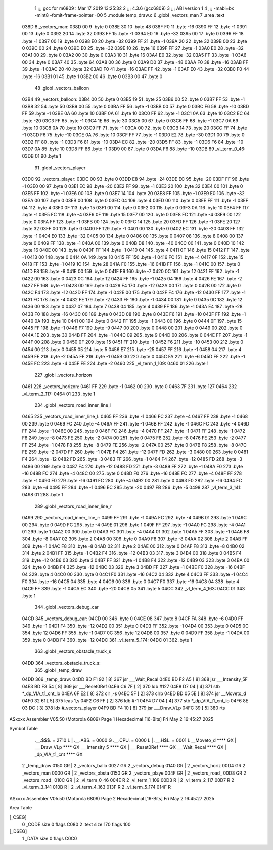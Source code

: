                               1 ;;; gcc for m6809 : Mar 17 2019 13:25:32
                              2 ;;; 4.3.6 (gcc6809)
                              3 ;;; ABI version 1
                              4 ;;; -mabi=bx -mint8 -fomit-frame-pointer -O0
                              5 	.module	temp_draw.c
                              6 	.globl	_vectors_man
                              7 	.area	.text
   038D                       8 _vectors_man:
   038D 00                    9 	.byte	0
   038E 30                   10 	.byte	48
   038F F0                   11 	.byte	-16
   0390 FF                   12 	.byte	-1
   0391 00                   13 	.byte	0
   0392 20                   14 	.byte	32
   0393 FF                   15 	.byte	-1
   0394 E0                   16 	.byte	-32
   0395 00                   17 	.byte	0
   0396 FF                   18 	.byte	-1
   0397 00                   19 	.byte	0
   0398 E0                   20 	.byte	-32
   0399 FF                   21 	.byte	-1
   039A 20                   22 	.byte	32
   039B 00                   23 	.byte	0
   039C 00                   24 	.byte	0
   039D E0                   25 	.byte	-32
   039E 10                   26 	.byte	16
   039F FF                   27 	.byte	-1
   03A0 E0                   28 	.byte	-32
   03A1 00                   29 	.byte	0
   03A2 00                   30 	.byte	0
   03A3 10                   31 	.byte	16
   03A4 E0                   32 	.byte	-32
   03A5 FF                   33 	.byte	-1
   03A6 00                   34 	.byte	0
   03A7 40                   35 	.byte	64
   03A8 00                   36 	.byte	0
   03A9 D0                   37 	.byte	-48
   03AA F0                   38 	.byte	-16
   03AB FF                   39 	.byte	-1
   03AC 20                   40 	.byte	32
   03AD F0                   41 	.byte	-16
   03AE FF                   42 	.byte	-1
   03AF E0                   43 	.byte	-32
   03B0 F0                   44 	.byte	-16
   03B1 01                   45 	.byte	1
   03B2 00                   46 	.byte	0
   03B3 00                   47 	.byte	0
                             48 	.globl	_vectors_balloon
   03B4                      49 _vectors_balloon:
   03B4 00                   50 	.byte	0
   03B5 19                   51 	.byte	25
   03B6 00                   52 	.byte	0
   03B7 FF                   53 	.byte	-1
   03B8 32                   54 	.byte	50
   03B9 00                   55 	.byte	0
   03BA FF                   56 	.byte	-1
   03BB 00                   57 	.byte	0
   03BC F6                   58 	.byte	-10
   03BD FF                   59 	.byte	-1
   03BE 0A                   60 	.byte	10
   03BF 0A                   61 	.byte	10
   03C0 FF                   62 	.byte	-1
   03C1 0A                   63 	.byte	10
   03C2 EC                   64 	.byte	-20
   03C3 FF                   65 	.byte	-1
   03C4 1E                   66 	.byte	30
   03C5 00                   67 	.byte	0
   03C6 FF                   68 	.byte	-1
   03C7 0A                   69 	.byte	10
   03C8 0A                   70 	.byte	10
   03C9 FF                   71 	.byte	-1
   03CA 00                   72 	.byte	0
   03CB 14                   73 	.byte	20
   03CC FF                   74 	.byte	-1
   03CD F6                   75 	.byte	-10
   03CE 0A                   76 	.byte	10
   03CF FF                   77 	.byte	-1
   03D0 E2                   78 	.byte	-30
   03D1 00                   79 	.byte	0
   03D2 FF                   80 	.byte	-1
   03D3 F6                   81 	.byte	-10
   03D4 EC                   82 	.byte	-20
   03D5 FF                   83 	.byte	-1
   03D6 F6                   84 	.byte	-10
   03D7 0A                   85 	.byte	10
   03D8 FF                   86 	.byte	-1
   03D9 00                   87 	.byte	0
   03DA F6                   88 	.byte	-10
   03DB                      89 _vl_term_0_46:
   03DB 01                   90 	.byte	1
                             91 	.globl	_vectors_player
   03DC                      92 _vectors_player:
   03DC 00                   93 	.byte	0
   03DD E8                   94 	.byte	-24
   03DE EC                   95 	.byte	-20
   03DF FF                   96 	.byte	-1
   03E0 00                   97 	.byte	0
   03E1 EC                   98 	.byte	-20
   03E2 FF                   99 	.byte	-1
   03E3 20                  100 	.byte	32
   03E4 00                  101 	.byte	0
   03E5 FF                  102 	.byte	-1
   03E6 00                  103 	.byte	0
   03E7 14                  104 	.byte	20
   03E8 FF                  105 	.byte	-1
   03E9 E0                  106 	.byte	-32
   03EA 00                  107 	.byte	0
   03EB 00                  108 	.byte	0
   03EC 04                  109 	.byte	4
   03ED 00                  110 	.byte	0
   03EE FF                  111 	.byte	-1
   03EF 04                  112 	.byte	4
   03F0 0F                  113 	.byte	15
   03F1 00                  114 	.byte	0
   03F2 00                  115 	.byte	0
   03F3 0A                  116 	.byte	10
   03F4 FF                  117 	.byte	-1
   03F5 FC                  118 	.byte	-4
   03F6 0F                  119 	.byte	15
   03F7 00                  120 	.byte	0
   03F8 FC                  121 	.byte	-4
   03F9 00                  122 	.byte	0
   03FA FF                  123 	.byte	-1
   03FB 00                  124 	.byte	0
   03FC 14                  125 	.byte	20
   03FD FF                  126 	.byte	-1
   03FE 20                  127 	.byte	32
   03FF 00                  128 	.byte	0
   0400 FF                  129 	.byte	-1
   0401 00                  130 	.byte	0
   0402 EC                  131 	.byte	-20
   0403 FF                  132 	.byte	-1
   0404 E0                  133 	.byte	-32
   0405 00                  134 	.byte	0
   0406 00                  135 	.byte	0
   0407 08                  136 	.byte	8
   0408 00                  137 	.byte	0
   0409 FF                  138 	.byte	-1
   040A 00                  139 	.byte	0
   040B D8                  140 	.byte	-40
   040C 00                  141 	.byte	0
   040D 10                  142 	.byte	16
   040E 00                  143 	.byte	0
   040F FF                  144 	.byte	-1
   0410 04                  145 	.byte	4
   0411 0F                  146 	.byte	15
   0412 FF                  147 	.byte	-1
   0413 00                  148 	.byte	0
   0414 0A                  149 	.byte	10
   0415 FF                  150 	.byte	-1
   0416 FC                  151 	.byte	-4
   0417 0F                  152 	.byte	15
   0418 FF                  153 	.byte	-1
   0419 1C                  154 	.byte	28
   041A F0                  155 	.byte	-16
   041B FF                  156 	.byte	-1
   041C 00                  157 	.byte	0
   041D F8                  158 	.byte	-8
   041E 00                  159 	.byte	0
   041F F9                  160 	.byte	-7
   0420 0C                  161 	.byte	12
   0421 FF                  162 	.byte	-1
   0422 00                  163 	.byte	0
   0423 0C                  164 	.byte	12
   0424 FF                  165 	.byte	-1
   0425 04                  166 	.byte	4
   0426 FE                  167 	.byte	-2
   0427 FF                  168 	.byte	-1
   0428 00                  169 	.byte	0
   0429 F4                  170 	.byte	-12
   042A 00                  171 	.byte	0
   042B 00                  172 	.byte	0
   042C F4                  173 	.byte	-12
   042D FF                  174 	.byte	-1
   042E 00                  175 	.byte	0
   042F F4                  176 	.byte	-12
   0430 FF                  177 	.byte	-1
   0431 FC                  178 	.byte	-4
   0432 FE                  179 	.byte	-2
   0433 FF                  180 	.byte	-1
   0434 00                  181 	.byte	0
   0435 0C                  182 	.byte	12
   0436 00                  183 	.byte	0
   0437 07                  184 	.byte	7
   0438 04                  185 	.byte	4
   0439 FF                  186 	.byte	-1
   043A E4                  187 	.byte	-28
   043B F0                  188 	.byte	-16
   043C 00                  189 	.byte	0
   043D 08                  190 	.byte	8
   043E F6                  191 	.byte	-10
   043F FF                  192 	.byte	-1
   0440 0A                  193 	.byte	10
   0441 00                  194 	.byte	0
   0442 FF                  195 	.byte	-1
   0443 00                  196 	.byte	0
   0444 0F                  197 	.byte	15
   0445 FF                  198 	.byte	-1
   0446 F7                  199 	.byte	-9
   0447 00                  200 	.byte	0
   0448 00                  201 	.byte	0
   0449 00                  202 	.byte	0
   044A 1E                  203 	.byte	30
   044B FF                  204 	.byte	-1
   044C 09                  205 	.byte	9
   044D 00                  206 	.byte	0
   044E FF                  207 	.byte	-1
   044F 00                  208 	.byte	0
   0450 0F                  209 	.byte	15
   0451 FF                  210 	.byte	-1
   0452 F6                  211 	.byte	-10
   0453 00                  212 	.byte	0
   0454 00                  213 	.byte	0
   0455 05                  214 	.byte	5
   0456 E7                  215 	.byte	-25
   0457 FF                  216 	.byte	-1
   0458 04                  217 	.byte	4
   0459 FE                  218 	.byte	-2
   045A FF                  219 	.byte	-1
   045B 00                  220 	.byte	0
   045C FA                  221 	.byte	-6
   045D FF                  222 	.byte	-1
   045E FC                  223 	.byte	-4
   045F FE                  224 	.byte	-2
   0460                     225 _vl_term_1_109:
   0460 01                  226 	.byte	1
                            227 	.globl	_vectors_horizon
   0461                     228 _vectors_horizon:
   0461 FF                  229 	.byte	-1
   0462 00                  230 	.byte	0
   0463 7F                  231 	.byte	127
   0464                     232 _vl_term_2_117:
   0464 01                  233 	.byte	1
                            234 	.globl	_vectors_road_inner_line_l
   0465                     235 _vectors_road_inner_line_l:
   0465 FF                  236 	.byte	-1
   0466 FC                  237 	.byte	-4
   0467 FF                  238 	.byte	-1
   0468 00                  239 	.byte	0
   0469 FC                  240 	.byte	-4
   046A FF                  241 	.byte	-1
   046B FF                  242 	.byte	-1
   046C FC                  243 	.byte	-4
   046D FF                  244 	.byte	-1
   046E 00                  245 	.byte	0
   046F FC                  246 	.byte	-4
   0470 FF                  247 	.byte	-1
   0471 FF                  248 	.byte	-1
   0472 F8                  249 	.byte	-8
   0473 FE                  250 	.byte	-2
   0474 00                  251 	.byte	0
   0475 F8                  252 	.byte	-8
   0476 FE                  253 	.byte	-2
   0477 FF                  254 	.byte	-1
   0478 F8                  255 	.byte	-8
   0479 FE                  256 	.byte	-2
   047A 00                  257 	.byte	0
   047B F8                  258 	.byte	-8
   047C FE                  259 	.byte	-2
   047D FF                  260 	.byte	-1
   047E F4                  261 	.byte	-12
   047F FD                  262 	.byte	-3
   0480 00                  263 	.byte	0
   0481 F4                  264 	.byte	-12
   0482 FD                  265 	.byte	-3
   0483 FF                  266 	.byte	-1
   0484 F4                  267 	.byte	-12
   0485 FD                  268 	.byte	-3
   0486 00                  269 	.byte	0
   0487 F4                  270 	.byte	-12
   0488 FD                  271 	.byte	-3
   0489 FF                  272 	.byte	-1
   048A F0                  273 	.byte	-16
   048B FC                  274 	.byte	-4
   048C 00                  275 	.byte	0
   048D F0                  276 	.byte	-16
   048E FC                  277 	.byte	-4
   048F FF                  278 	.byte	-1
   0490 F0                  279 	.byte	-16
   0491 FC                  280 	.byte	-4
   0492 00                  281 	.byte	0
   0493 F0                  282 	.byte	-16
   0494 FC                  283 	.byte	-4
   0495 FF                  284 	.byte	-1
   0496 EC                  285 	.byte	-20
   0497 FB                  286 	.byte	-5
   0498                     287 _vl_term_3_141:
   0498 01                  288 	.byte	1
                            289 	.globl	_vectors_road_inner_line_r
   0499                     290 _vectors_road_inner_line_r:
   0499 FF                  291 	.byte	-1
   049A FC                  292 	.byte	-4
   049B 01                  293 	.byte	1
   049C 00                  294 	.byte	0
   049D FC                  295 	.byte	-4
   049E 01                  296 	.byte	1
   049F FF                  297 	.byte	-1
   04A0 FC                  298 	.byte	-4
   04A1 01                  299 	.byte	1
   04A2 00                  300 	.byte	0
   04A3 FC                  301 	.byte	-4
   04A4 01                  302 	.byte	1
   04A5 FF                  303 	.byte	-1
   04A6 F8                  304 	.byte	-8
   04A7 02                  305 	.byte	2
   04A8 00                  306 	.byte	0
   04A9 F8                  307 	.byte	-8
   04AA 02                  308 	.byte	2
   04AB FF                  309 	.byte	-1
   04AC F8                  310 	.byte	-8
   04AD 02                  311 	.byte	2
   04AE 00                  312 	.byte	0
   04AF F8                  313 	.byte	-8
   04B0 02                  314 	.byte	2
   04B1 FF                  315 	.byte	-1
   04B2 F4                  316 	.byte	-12
   04B3 03                  317 	.byte	3
   04B4 00                  318 	.byte	0
   04B5 F4                  319 	.byte	-12
   04B6 03                  320 	.byte	3
   04B7 FF                  321 	.byte	-1
   04B8 F4                  322 	.byte	-12
   04B9 03                  323 	.byte	3
   04BA 00                  324 	.byte	0
   04BB F4                  325 	.byte	-12
   04BC 03                  326 	.byte	3
   04BD FF                  327 	.byte	-1
   04BE F0                  328 	.byte	-16
   04BF 04                  329 	.byte	4
   04C0 00                  330 	.byte	0
   04C1 F0                  331 	.byte	-16
   04C2 04                  332 	.byte	4
   04C3 FF                  333 	.byte	-1
   04C4 F0                  334 	.byte	-16
   04C5 04                  335 	.byte	4
   04C6 00                  336 	.byte	0
   04C7 F0                  337 	.byte	-16
   04C8 04                  338 	.byte	4
   04C9 FF                  339 	.byte	-1
   04CA EC                  340 	.byte	-20
   04CB 05                  341 	.byte	5
   04CC                     342 _vl_term_4_163:
   04CC 01                  343 	.byte	1
                            344 	.globl	_vectors_debug_car
   04CD                     345 _vectors_debug_car:
   04CD 00                  346 	.byte	0
   04CE 08                  347 	.byte	8
   04CF FA                  348 	.byte	-6
   04D0 FF                  349 	.byte	-1
   04D1 F4                  350 	.byte	-12
   04D2 00                  351 	.byte	0
   04D3 FF                  352 	.byte	-1
   04D4 00                  353 	.byte	0
   04D5 0C                  354 	.byte	12
   04D6 FF                  355 	.byte	-1
   04D7 0C                  356 	.byte	12
   04D8 00                  357 	.byte	0
   04D9 FF                  358 	.byte	-1
   04DA 00                  359 	.byte	0
   04DB F4                  360 	.byte	-12
   04DC                     361 _vl_term_5_174:
   04DC 01                  362 	.byte	1
                            363 	.globl	_vectors_obstacle_truck_s
   04DD                     364 _vectors_obstacle_truck_s:
                            365 	.globl	_temp_draw
   04DD                     366 _temp_draw:
   04DD BD F1 92      [ 8]  367 	jsr	___Wait_Recal
   04E0 BD F2 A5      [ 8]  368 	jsr	___Intensity_5F
   04E3 BD F3 54      [ 8]  369 	jsr	___Reset0Ref
   04E6 C6 7F         [ 2]  370 	ldb	#127
   04E8 D7 04         [ 4]  371 	stb	*_dp_VIA_t1_cnt_lo
   04EA 6F E2         [ 8]  372 	clr	,-s
   04EC 5F            [ 2]  373 	clrb
   04ED BD 05 5E      [ 8]  374 	jsr	__Moveto_d
   04F0 32 61         [ 5]  375 	leas	1,s
   04F2 C6 FF         [ 2]  376 	ldb	#-1
   04F4 D7 04         [ 4]  377 	stb	*_dp_VIA_t1_cnt_lo
   04F6 8E 03 DC      [ 3]  378 	ldx	#_vectors_player
   04F9 BD F4 10      [ 8]  379 	jsr	___Draw_VLp
   04FC 39            [ 5]  380 	rts
ASxxxx Assembler V05.50  (Motorola 6809)                                Page 1
Hexadecimal [16-Bits]                                 Fri May  2 16:45:27 2025

Symbol Table

    .__.$$$.       =   2710 L   |     .__.ABS.       =   0000 G
    .__.CPU.       =   0000 L   |     .__.H$L.       =   0001 L
    __Moveto_d         **** GX  |     ___Draw_VLp        **** GX
    ___Intensity_5     **** GX  |     ___Reset0Ref       **** GX
    ___Wait_Recal      **** GX  |     _dp_VIA_t1_cnt     **** GX
  2 _temp_draw         0150 GR  |   2 _vectors_ballo     0027 GR
  2 _vectors_debug     0140 GR  |   2 _vectors_horiz     00D4 GR
  2 _vectors_man       0000 GR  |   2 _vectors_obsta     0150 GR
  2 _vectors_playe     004F GR  |   2 _vectors_road_     00D8 GR
  2 _vectors_road_     010C GR  |   2 _vl_term_0_46      004E R
  2 _vl_term_1_109     00D3 R   |   2 _vl_term_2_117     00D7 R
  2 _vl_term_3_141     010B R   |   2 _vl_term_4_163     013F R
  2 _vl_term_5_174     014F R

ASxxxx Assembler V05.50  (Motorola 6809)                                Page 2
Hexadecimal [16-Bits]                                 Fri May  2 16:45:27 2025

Area Table

[_CSEG]
   0 _CODE            size    0   flags C080
   2 .text            size  170   flags  100
[_DSEG]
   1 _DATA            size    0   flags C0C0

